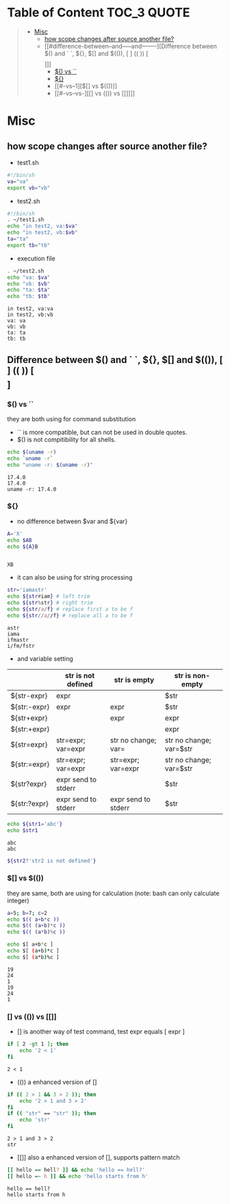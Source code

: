 :PROPERTIES:
:ID:       EEB52EC6-7C09-4F74-BB1E-C2308969B2B5
:END:
#+AUTHOR: Benn Ma
#+EMAIL: benn.msg@gmail.com
#+OPTIONS: ':nil *:t -:t ::t <:t H:3 \n:nil ^:t arch:headline
#+OPTIONS: author:t c:nil creator:comment d:(not LOGBOOK) date:t e:t
#+OPTIONS: email:nil f:t inline:t p:nil pri:nil stat:t tags:t
#+OPTIONS: tasks:t tex:t timestamp:t toc:t todo:t |:t
#+PROPERTY: header-args  :results output

* Table of Content                                               :TOC_3:QUOTE:
#+BEGIN_QUOTE
- [[#misc][Misc]]
  - [[#how-scope-changes-after-source-another-file][how scope changes after source another file?]]
  - [[#difference-between--and-----and--------][Difference between $() and ` `, ${}, $[] and $(()), [ ] (( )) [\[  \]]]]
    - [[#-vs-][$() vs ``]]
    - [[#][${}]]
    - [[#-vs--1][$[] vs $(())]]
    - [[#-vs--vs-][[] vs (()) vs [[]]]]
#+END_QUOTE

* Misc
** how scope changes after source another file?
- test1.sh
#+BEGIN_SRC sh
#!/bin/sh
va="va"
export vb="vb"
#+END_SRC

- test2.sh
#+BEGIN_SRC sh
#!/bin/sh
. ~/test1.sh
echo "in test2, va:$va"
echo "in test2, vb:$vb"
ta="ta"
export tb="tb"
#+END_SRC

- execution file
#+BEGIN_SRC sh :exports both
. ~/test2.sh
echo "va: $va"
echo "vb: $vb"
echo "ta: $ta"
echo "tb: $tb"
#+END_SRC

#+RESULTS:
: in test2, va:va
: in test2, vb:vb
: va: va
: vb: vb
: ta: ta
: tb: tb

** Difference between $() and ` `, ${}, $[] and $(()), [ ] (( )) [\[  \]]
*** $() vs ``
they are both using for command substitution

- `` is more compatible, but can not be used in double quotes.
- $() is not compitibility for all shells.

#+BEGIN_SRC sh :exports both
echo $(uname -r)
echo `uname -r`
echo "uname -r: $(uname -r)"
#+END_SRC

#+RESULTS:
: 17.4.0
: 17.4.0
: uname -r: 17.4.0

*** ${}

- no difference between $var and ${var}

#+BEGIN_SRC sh :exports both
A='X'
echo $AB
echo ${A}B
#+END_SRC

#+RESULTS:
: 
: XB

- it can also be using for string processing

#+BEGIN_SRC sh :exports both
str='iamastr'
echo ${str#iam} # left trim
echo ${str%str} # right trim
echo ${str/a/f} # replace first a to be f
echo ${str//a//f} # replace all a to be f
#+END_SRC

#+RESULTS:
: astr
: iama
: ifmastr
: i/fm/fstr

- and variable setting

|              | str is not defined  | str is empty        | str is non-empty        |
|--------------+---------------------+---------------------+-------------------------|
| ${str-expr}  | expr                |                     | $str                    |
| ${str:-expr} | expr                | expr                | $str                    |
| ${str+expr}  |                     | expr                | expr                    |
| ${str:+expr} |                     |                     | expr                    |
| ${str=expr}  | str=expr; var=expr  | str no change; var= | str no change; var=$str |
| ${str:=expr} | str=expr; var=expr  | str=expr; var=expr  | str no change; var=$str |
| ${str?expr}  | expr send to stderr |                     | $str                    |
| ${str:?expr} | expr send to stderr | expr send to stderr | $str                    |

#+BEGIN_SRC sh :exports both
echo ${str1='abc'}
echo $str1
#+END_SRC

#+RESULTS:
: abc
: abc

#+BEGIN_SRC sh :exports both
${str2?'str2 is not defined'}
#+END_SRC

#+RESULTS:

*** $[] vs $(())
they are same, both are using for calculation (note: bash can only calculate integer)

#+BEGIN_SRC sh :exports both
a=5; b=7; c=2
echo $(( a+b*c ))
echo $(( (a+b)*c ))
echo $(( (a*b)%c ))

echo $[ a+b*c ]
echo $[ (a+b)*c ]
echo $[ (a*b)%c ]
#+END_SRC

#+RESULTS:
: 19
: 24
: 1
: 19
: 24
: 1

*** [] vs (()) vs [[]]
- [] is another way of test command, test expr equals [ expr ]
#+BEGIN_SRC sh :exports both
if [ 2 -gt 1 ]; then
    echo '2 < 1'
fi
#+END_SRC

#+RESULTS:
: 2 < 1

- (()) a enhanced version of []
#+BEGIN_SRC sh :exports both
if (( 2 > 1 && 3 > 2 )); then
    echo '2 > 1 and 3 > 2'
fi
if (( "str" == "str" )); then
    echo 'str'
fi
#+END_SRC

#+RESULTS:
: 2 > 1 and 3 > 2
: str

- [[]] also a enhanced version of [], supports pattern match
#+BEGIN_SRC sh :exports both
[[ hello == hell? ]] && echo 'hello == hell?'
[[ hello =~ h ]] && echo 'hello starts from h'
#+END_SRC

#+RESULTS:
: hello == hell?
: hello starts from h


